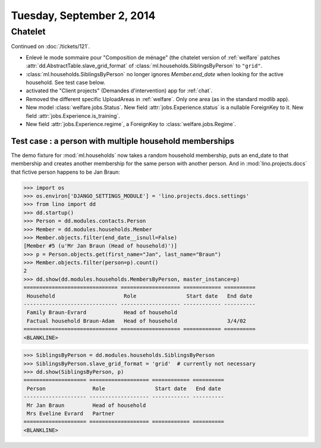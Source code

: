 ==========================
Tuesday, September 2, 2014
==========================

Chatelet
========

Continued on :doc:`/tickets/121`.

- Enlevé le mode sommaire pour "Composition de ménage" (the chatelet
  version of :ref:`welfare` patches
  :attr:`dd.AbstractTable.slave_grid_format` of
  :class:`ml.households.SiblingsByPerson` to ``"grid"``.

- :class:`ml.households.SiblingsByPerson` no longer ignores
  `Member.end_date` when looking for the active household. See test
  case below.

- activated the "Client projects" (Demandes d'intervention) app for
  :ref:`chat`.

- Removed the different specific UploadAreas in :ref:`welfare`. Only
  one area (as in the standard modlib app).

- New model :class:`welfare.jobs.Status`. New field
  :attr:`jobs.Experience.status` is a nullable ForeignKey to it.  New
  field :attr:`jobs.Experience.is_training`.  

- New field :attr:`jobs.Experience.regime`, a ForeignKey to
  :class:`welfare.jobs.Regime`.


Test case : a person with multiple household memberships
--------------------------------------------------------

The demo fixture for :mod:`ml.households` now takes a random household
membership, puts an end_date to that membership and creates another
membership for the same person with another person.  And in
:mod:`lino.projects.docs` that fictive person happens to be Jan Braun:


>>> import os
>>> os.environ['DJANGO_SETTINGS_MODULE'] = 'lino.projects.docs.settings' 
>>> from lino import dd
>>> dd.startup()
>>> Person = dd.modules.contacts.Person
>>> Member = dd.modules.households.Member
>>> Member.objects.filter(end_date__isnull=False)
[Member #5 (u'Mr Jan Braun (Head of household)')]
>>> p = Person.objects.get(first_name="Jan", last_name="Braun")
>>> Member.objects.filter(person=p).count()
2
>>> dd.show(dd.modules.households.MembersByPerson, master_instance=p)
============================== =================== ============ ==========
 Household                      Role                Start date   End date
------------------------------ ------------------- ------------ ----------
 Family Braun-Evrard            Head of household
 Factual household Braun-Adam   Head of household                3/4/02
============================== =================== ============ ==========
<BLANKLINE>

>>> SiblingsByPerson = dd.modules.households.SiblingsByPerson
>>> SiblingsByPerson.slave_grid_format = 'grid'  # currently not necessary
>>> dd.show(SiblingsByPerson, p)
==================== =================== ============ ==========
 Person               Role                Start date   End date
-------------------- ------------------- ------------ ----------
 Mr Jan Braun         Head of household
 Mrs Eveline Evrard   Partner
==================== =================== ============ ==========
<BLANKLINE>


